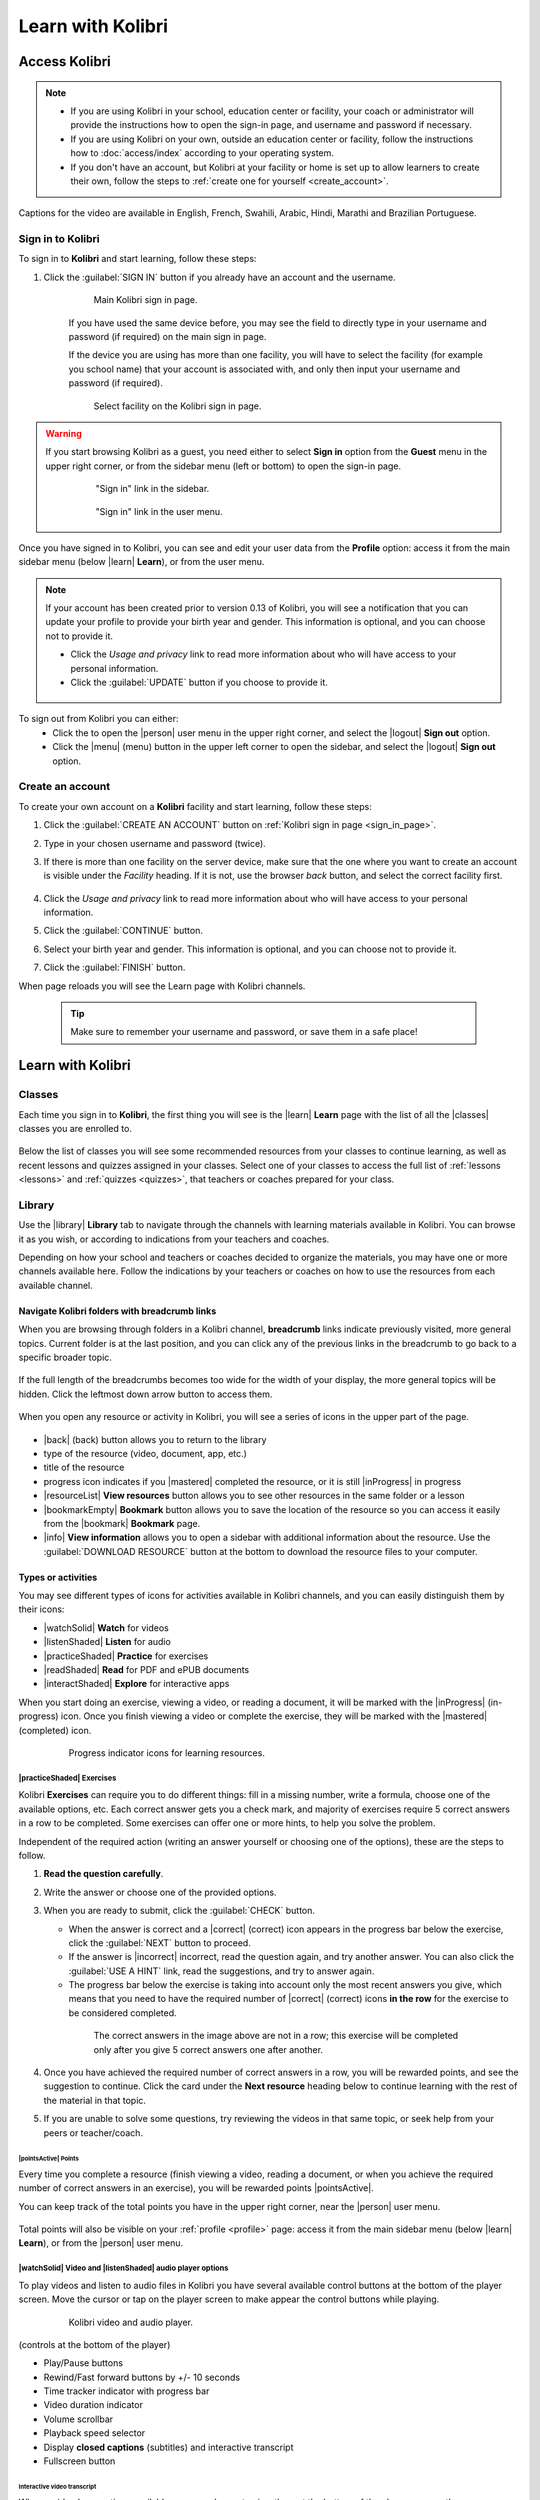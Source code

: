 .. _learn:

Learn with Kolibri
##################

.. _access_learner:

Access Kolibri
==============

.. note::
  	* If you are using Kolibri in your school, education center or facility, your coach or administrator will provide the instructions how to open the sign-in page, and username and password if necessary.
  	* If you are using Kolibri on your own, outside an education center or facility, follow the instructions how to :doc:`access/index` according to your operating system.
  	* If you don't have an account, but Kolibri at your facility or home is set up to allow learners to create their own, follow the steps to :ref:`create one for yourself <create_account>`. 

..  raw:: html

    <iframe width="670" height="380" src="https://www.youtube-nocookie.com/embed/K8j04ddOASg?rel=0&modestbranding=1&cc_load_policy=1&iv_load_policy=3" frameborder="0" allow="accelerometer; gyroscope" allowfullscreen></iframe><br /><br />

Captions for the video are available in English, French, Swahili, Arabic, Hindi, Marathi and Brazilian Portuguese.

Sign in to Kolibri
******************

To sign in to **Kolibri** and start learning, follow these steps:

#. Click the :guilabel:`SIGN IN` button if you already have an account and the username.

	.. figure:: img/login-modal.png
	  :alt: Input your username and password (if required) on the main sign in page.

	  Main Kolibri sign in page.

	If you have used the same device before, you may see the field to directly type in your username and password (if required) on the main sign in page.

	If the device you are using has more than one facility, you will have to select the facility (for example you school name) that your account is associated with, and only then input your username and password (if required). 

	.. figure:: img/login-modal-facility.png
	  :alt: 

	  Select facility on the Kolibri sign in page.


.. _sign_in_page:

.. warning::
   If you start browsing Kolibri as a guest, you need either to select **Sign in** option from the **Guest** menu in the upper right corner, or from the sidebar menu (left or bottom) to open the sign-in page.

	.. figure:: img/learn-page-signin.png
	  :alt: Open the sidebar to access the sign in link.

	  "Sign in" link in the sidebar.


	.. figure:: img/learn-page-signin2.png
	  :alt: Open the user menu to access the sign in link.

	  "Sign in" link in the user menu.

.. _profile:

Once you have signed in to Kolibri, you can see and edit your user data from the **Profile** option: access it from the main sidebar menu (below |learn| **Learn**), or from the user menu.

	.. figure:: img/update-profile.png
	  :alt: 

.. note::
   If your account has been created prior to version 0.13 of Kolibri, you will see a notification that you can update your profile to provide your birth year and gender. This information is optional, and you can choose not to provide it. 

   * Click the *Usage and privacy* link to read more information about who will have access to your personal information.
   * Click the :guilabel:`UPDATE` button if you choose to provide it.

   .. figure:: img/update-profile2.png
	  :alt: 

To sign out from Kolibri you can either:
	* Click the to open the |person| user menu in the upper right corner, and select the |logout| **Sign out** option.
	* Click the |menu| (menu) button in the upper left corner to open the sidebar, and select the |logout| **Sign out** option.


.. _create_account:

Create an account
*****************

To create your own account on a **Kolibri** facility and start learning, follow these steps:

#. Click the :guilabel:`CREATE AN ACCOUNT` button on :ref:`Kolibri sign in page <sign_in_page>`. 
#. Type in your chosen username and password (twice).
#. If there is more than one facility on the server device, make sure that the one where you want to create an account is visible under the *Facility* heading. If it is not, use the browser *back* button, and select the correct facility first.
		
		.. figure:: img/create-account.png
		 :alt: 

#. Click the *Usage and privacy* link to read more information about who will have access to your personal information.
#. Click the :guilabel:`CONTINUE` button.
#. Select your birth year and gender. This information is optional, and you can choose not to provide it.
#. Click the :guilabel:`FINISH` button.

When page reloads you will see the Learn page with Kolibri channels.

	.. tip::
	  Make sure to remember your username and password, or save them in a safe place!


Learn with Kolibri
==================

Classes
*******

Each time you sign in to **Kolibri**, the first thing you will see is the |learn| **Learn** page with the list of all the |classes| classes you are enrolled to. 

	.. figure:: img/learn-classes.png
	  :alt: 

Below the list of classes you will see some recommended resources from your classes to continue learning, as well as recent lessons and quizzes assigned in your classes. Select one of your classes to access the full list of :ref:`lessons <lessons>` and :ref:`quizzes <quizzes>`, that teachers or coaches prepared for your class.

	.. figure:: img/exams-lessons.png
	  :alt: In each class you are enrolled to you may find one or more lessons and quizzes.


Library
*******

Use the |library| **Library** tab to navigate through the channels with learning materials available in Kolibri. You can browse it as you wish, or according to indications from your teachers and coaches.

Depending on how your school and teachers or coaches decided to organize the materials, you may have one or more channels available here. Follow the indications by your teachers or coaches on how to use the resources from each available channel.

	.. figure:: img/channels.png
	  :alt: 


Navigate Kolibri folders with breadcrumb links
^^^^^^^^^^^^^^^^^^^^^^^^^^^^^^^^^^^^^^^^^^^^^^

When you are browsing through folders in a Kolibri channel, **breadcrumb** links indicate previously visited, more general topics. Current folder is at the last position, and you can click any of the previous links in the breadcrumb to go back to a specific broader topic.

	.. figure:: img/breadcrumbs.png
		:alt: 

If the full length of the breadcrumbs becomes too wide for the width of your display, the more general topics will be hidden. Click the leftmost down arrow button to access them.

	.. figure:: img/breadcrumbs-folded.png
		:alt: Click the expand more button to reveal folded breadcrumb links.

When you open any resource or activity in Kolibri, you will see a series of icons in the upper part of the page.

.. figure:: img/resource-topbar.png
	:alt: Buttons and icons in the resource top bar.

* |back| (back) button allows you to return to the library
* type of the resource (video, document, app, etc.)
* title of the resource
* progress icon indicates if you |mastered| completed the resource, or it is still |inProgress| in progress
* |resourceList| **View resources** button allows you to see other resources in the same folder or a lesson
* |bookmarkEmpty| **Bookmark** button allows you to save the location of the resource so you can access it easily from the |bookmark| **Bookmark** page.
* |info| **View information** allows you to open a sidebar with additional information about the resource. Use the :guilabel:`DOWNLOAD RESOURCE` button at the bottom to download the resource files to your computer.


.. _content_types:

Types or activities
^^^^^^^^^^^^^^^^^^^

You may see different types of icons for activities available in Kolibri channels, and you can easily distinguish them by their icons:

* |watchSolid| **Watch** for videos
* |listenShaded| **Listen** for audio
* |practiceShaded| **Practice** for exercises
* |readShaded| **Read** for PDF and ePUB documents
* |interactShaded| **Explore** for interactive apps


When you start doing an exercise, viewing a video, or reading a document, it will be marked with the |inProgress| (in-progress) icon. Once you finish viewing a video or complete the exercise, they will be marked with the |mastered| (completed) icon.

	.. figure:: img/progress-icons.png
		:alt: Progress status for each learning material will be indicated together with their title.

		Progress indicator icons for learning resources.


|practiceShaded| Exercises
""""""""""""""""""""""""""

Kolibri **Exercises** can require you to do different things: fill in a missing number, write a formula, choose one of the available options, etc. Each correct answer gets you a check mark, and majority of exercises require 5 correct answers in a row to be completed. Some exercises can offer one or more hints, to help you solve the problem.

Independent of the required action (writing an answer yourself or choosing one of the options), these are the steps to follow.

#. **Read the question carefully**.
#. Write the answer or choose one of the provided options.
#. When you are ready to submit, click the :guilabel:`CHECK` button.

   * When the answer is correct and a |correct| (correct) icon appears in the progress bar below the exercise, click the :guilabel:`NEXT` button to proceed.
   * If the answer is |incorrect| incorrect, read the question again, and try another answer. You can also click the :guilabel:`USE A HINT` link, read the suggestions, and try to answer again.
   * The progress bar below the exercise is taking into account only the most recent answers you give, which means that you need to have the required number of |correct| (correct) icons **in the row** for the exercise to be considered completed.

    .. figure:: img/get-5-correct.png
	    :alt: If the exercise requires 5 green check marks, you must provide 5 correct answers one after another.

	    The correct answers in the image above are not in a row; this exercise will be completed only after you give 5 correct answers one after another.

#. Once you have achieved the required number of correct answers in a row, you will be rewarded points, and see the suggestion to continue. Click the card under the **Next resource** heading below to continue learning with the rest of the material in that topic.
#. If you are unable to solve some questions, try reviewing the videos in that same topic, or seek help from your peers or teacher/coach.


|pointsActive| Points
---------------------

Every time you complete a resource (finish viewing a video, reading a document, or when you achieve the required number of correct answers in an exercise), you will be rewarded points |pointsActive|. 

You can keep track of the total points you have in the upper right corner, near the |person| user menu.

	.. figure:: img/points.png
		:alt: 

Total points will also be visible on your :ref:`profile <profile>` page: access it from the main sidebar menu (below |learn| **Learn**), or from the |person| user menu.


|watchSolid| Video and |listenShaded| audio player options
""""""""""""""""""""""""""""""""""""""""""""""""""""""""""

To play videos and listen to audio files in Kolibri you have several available control buttons at the bottom of the player screen. Move the cursor or tap on the player screen to make appear the control buttons while playing.

	.. figure:: img/video.png
		:alt: 

		Kolibri video and audio player.

(controls at the bottom of the player)

* Play/Pause buttons
* Rewind/Fast forward buttons by +/- 10 seconds
* Time tracker indicator with progress bar
* Video duration indicator
* Volume scrollbar
* Playback speed selector
* Display **closed captions** (subtitles) and interactive transcript
* Fullscreen button


Interactive video transcript
----------------------------

When a video has captions available, you can choose to view them at the bottom of the player, or open them as an interactive transcript. 

#. Click the :guilabel:`CC` button at the bottom of the player and select **Transcript**.
#. Scroll up and down the transcript and click on the chosen timestamp to navigate more easily between various video sections. 
   
.. figure:: img/video-transcript.png
	:alt: 

	Kolibri allows you to navigate videos using the captions inside the transcript.	



|readShaded| PDF viewer options
"""""""""""""""""""""""""""""""

.. note::
  Options for viewing PDF files will depend on the browser and operating system you are using to view Kolibri.

* Use the |fullscreen| (fullscreen) button in the upper right corner to open the ebook in fullscreen view.
* With the :guilabel:`+` and :guilabel:`-` buttons you can zoom the document in and out.
* Use the :guilabel:`Esc` key or the |fullscreen_exit| (fullscreen exit) button to close the fullscreen view and return.
* Use the :guilabel:`DOWNLOAD RESOURCE` button below the PDF viewer to download the PDF file to your computer.

	.. figure:: img/pdf.png
		:alt: 


|readShaded| Ebook viewer options
"""""""""""""""""""""""""""""""""

To read digital books in Kolibri you have several available controls inside the reader.

* Use the |list| (list) button in the upper left corner to view the table of content with all the book chapters.
* Click the |tune| (preferences) button to adjust the text size and the background color.
* If you want to search for a word or a phrase, use the |search| (search) button.
* Use the |fullscreen| (fullscreen) button in the upper right corner to open the ebook in fullscreen view.
* Close the fullscreen view with the :guilabel:`Esc` key or the |fullscreen_exit| (fullscreen exit) button.
* Navigate through the book pages with |back| (previous page) and |forward| (next page) buttons, or with the slider control at the bottom.
* Use the :guilabel:`DOWNLOAD RESOURCE` button below the viewer to download the ePub file to your computer.

	.. figure:: img/epub.*
		:alt: 

Slideshow viewer options
""""""""""""""""""""""""

To navigate the slides of a slideshow, you may use the on-screen navigation controls or your keyboard's arrow keys.

* Use the |fullscreen| (fullscreen) button in the upper right corner to open the ebook in fullscreen view.
* Navigate the slides with the left arrow (←) or the right arrow (→) keys on your keyboard, or the |back| (previous page) and |forward| (next page) buttons on the side of the slideshow.
* You can choose a specific slide by clicking the round icons at the bottom of the slideshow view. 
  

Search
^^^^^^

If you are looking for a specific subject, topic, or term, use the **Search** feature:

#. Type a word or combination of words you are looking for in the **Keyword**  search field located in the sidebar. If you are using Kolibri on a smaller screen, click the |filter| :guilabel:`CHECK` button to open the sidebar.
#. Press :guilabel:`Enter` or click the |search| (search) button to display the results.
#. Filter the search results by type of activity, language or channel.
#. Clear the filters by closing the 

	.. figure:: img/search.png
		:alt: Use the select controls to filter the results by channel or type.


Bookmarks
^^^^^^^^^






.. _lessons:

Lessons
^^^^^^^

Your teacher or coach may prepare a |lesson| lesson, a recommended set of learning materials for you or your class to view. You may have more than one lesson available at the time in the |classes| **Classes** tab, below the **Lessons** heading. 

Click on a lesson title to open its materials, and follow the indications of your teachers or coaches on how to use them.

	.. figure:: img/learner-lesson-home.png
		:alt: 


.. _quizzes:

Quizzes 
^^^^^^^

If your teacher or coach scheduled an |quiz| quiz for you or your class, it will be available in the |classes| **Classes** tab, under the **Quizzes** heading. You may have more than one quiz available at the time.

	.. figure:: img/exams3.png
		:alt: 

If the quiz is listed as *Not started*, follow these steps.

#. Click on the quiz when you are ready to start taking it.
#. You can go on answering the questions in the order you prefer: move through questions with :guilabel:`PREVIOUS` and :guilabel:`NEXT` buttons, or click on the question number in the column on the left side.

	.. figure:: img/exam-detail.png
		:alt: 

#. Each time you fill in the answer field, or select one of the available options, the question will be marked by a colored dot in the column on the left side.
#. You can review and correct your answers to all questions as many times you need before submitting.
#. Press the *Back to quiz list* if you want to pause the quiz and come back later. 
#. Press the button :guilabel:`SUBMIT QUIZ` when you want to submit it for grading. 

A quiz that you did not yet submit will be marked with the |inProgress| (in-progress) icon, so you can easily recognize it, and click to resume when you are ready.

Once you complete and submit a quiz, it will be marked with the |mastered| (completed) icon, but you can still click on it to see the score and review the report with your answers.

	.. figure:: img/exam-result.png
		:alt:  

.. tip::
   Use the **Show correct answer** checkbox to visualize the answer for the questions that you did not answer correctly.
